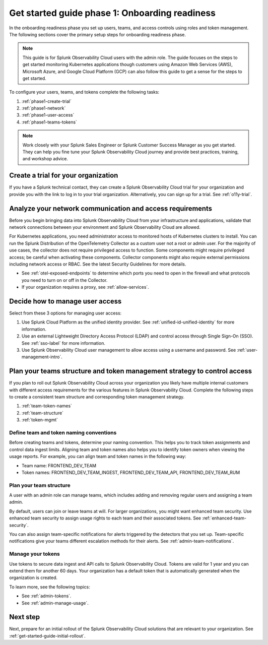 .. _get-started-guide-onboarding-readiness:

Get started guide phase 1: Onboarding readiness 
*********************************************************

In the onboarding readiness phase you set up users, teams, and access controls using roles and token management. The following sections cover the primary setup steps for onboarding readiness phase. 

.. note:: This guide is for Splunk Observability Cloud users with the admin role. The guide focuses on the steps to get started monitoring Kubernetes applications though customers using Amazon Web Services (AWS), Microsoft Azure, and Google Cloud Platform (GCP) can also follow this guide to get a sense for the steps to get started.


.. image:: /_images/get-started/onboarding-guide-2point0-readiness.svg
   :width: 100%
   :alt: 

To configure your users, teams, and tokens complete the following tasks:

#. :ref:`phase1-create-trial`
#. :ref:`phase1-network`
#. :ref:`phase1-user-access`
#. :ref:`phase1-teams-tokens`

.. note::
    Work closely with your Splunk Sales Engineer or Splunk Customer Success Manager as you get started. They can help you fine tune your Splunk Observability Cloud journey and provide best practices, training, and workshop advice.

.. _phase1-create-trial:

Create a trial for your organization 
========================================

If you have a Splunk technical contact, they can create a Splunk Observability Cloud trial for your organization and provide you with the link to log in to your trial organization. Alternatively, you can sign up for a trial. See :ref:`o11y-trial`.

.. _phase1-network:

Analyze your network communication and access requirements
============================================================

Before you begin bringing data into Splunk Observability Cloud from your infrastructure and applications, validate that network connections between your environment and Splunk Observability Cloud are allowed.

For Kubernetes applications, you need administrator access to monitored hosts of Kubernetes clusters to install. You can run the Splunk Distribution of the OpenTelemetry Collector as a custom user not a root or admin user. For the majority of use cases, the collector does not require privileged access to function. Some components might require privileged access; be careful when activating these components. Collector components might also require external permissions including network access or RBAC.  See the latest Security Guidelines for more details.

* See :ref:`otel-exposed-endpoints` to determine which ports you need to open in the firewall and what protocols you need to turn on or off in the Collector. 
* If your organization requires a proxy, see :ref:`allow-services`.

.. _phase1-user-access:

Decide how to manage user access
========================================

Select from these 3 options for managing user access:

#. Use Splunk Cloud Platform as the unified identity provider. See :ref:`unified-id-unified-identity` for more information.
#. Use an external Lightweight Directory Access Protocol (LDAP) and control access through Single Sign-On (SSO). See :ref:`sso-label` for more information.
#. Use Splunk Observability Cloud user management to allow access using a username and password. See :ref:`user-management-intro`.

.. _phase1-teams-tokens:

Plan your teams structure and token management strategy to control access
=====================================================================================

If you plan to roll out Splunk Observability Cloud across your organization you likely have multiple internal customers with different access requirements for the various features in Splunk Observability Cloud. Complete the following steps to create a consistent team structure and corresponding token management strategy.

#. :ref:`team-token-names`
#. :ref:`team-structure`
#. :ref:`token-mgmt`

.. _team-token-names:

Define team and token naming conventions
------------------------------------------

Before creating teams and tokens, determine your naming convention. This helps you to track token assignments and control data ingest limits. Aligning team and token names also helps you to identify token owners when viewing the usage reports. For example, you can align team and token names in the following way:

* Team name: FRONTEND_DEV_TEAM 
* Token names: FRONTEND_DEV_TEAM_INGEST, FRONTEND_DEV_TEAM_API, FRONTEND_DEV_TEAM_RUM

.. _team-structure:

Plan your team structure
---------------------------

A user with an admin role can manage teams, which includes adding and removing regular users and assigning a team admin. 

By default, users can join or leave teams at will. For larger organizations, you might want enhanced team security. Use enhanced team security to assign usage rights to each team and their associated tokens. See :ref:`enhanced-team-security`. 

You can also assign team-specific notifications for alerts triggered by the detectors that you set up. Team-specific notifications give your teams different escalation methods for their alerts. See :ref:`admin-team-notifications`.

.. _token-mgmt:

Manage your tokens
--------------------

Use tokens to secure data ingest and API calls to Splunk Observability Cloud. Tokens are valid for 1 year and you can extend them for another 60 days. Your organization has a default token that is automatically generated when the organization is created.

To learn more, see the following topics:

* See :ref:`admin-tokens`.
* See :ref:`admin-manage-usage`.

Next step
===============

Next, prepare for an initial rollout of the Splunk Observability Cloud solutions that are relevant to your organization. See :ref:`get-started-guide-initial-rollout`.
